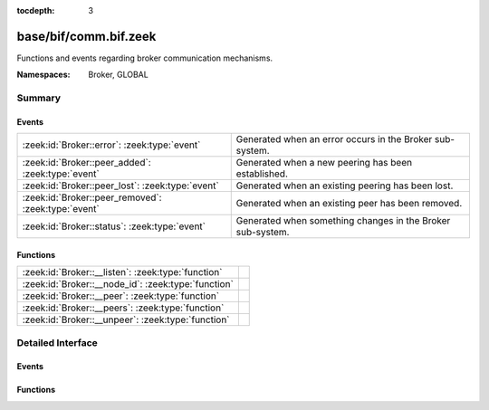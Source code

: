 :tocdepth: 3

base/bif/comm.bif.zeek
======================
.. zeek:namespace:: Broker
.. zeek:namespace:: GLOBAL

Functions and events regarding broker communication mechanisms.

:Namespaces: Broker, GLOBAL

Summary
~~~~~~~
Events
######
=================================================== ==========================================================
:zeek:id:`Broker::error`: :zeek:type:`event`        Generated when an error occurs in the Broker sub-system.
:zeek:id:`Broker::peer_added`: :zeek:type:`event`   Generated when a new peering has been established.
:zeek:id:`Broker::peer_lost`: :zeek:type:`event`    Generated when an existing peering has been lost.
:zeek:id:`Broker::peer_removed`: :zeek:type:`event` Generated when an existing peer has been removed.
:zeek:id:`Broker::status`: :zeek:type:`event`       Generated when something changes in the Broker sub-system.
=================================================== ==========================================================

Functions
#########
=================================================== =
:zeek:id:`Broker::__listen`: :zeek:type:`function`  
:zeek:id:`Broker::__node_id`: :zeek:type:`function` 
:zeek:id:`Broker::__peer`: :zeek:type:`function`    
:zeek:id:`Broker::__peers`: :zeek:type:`function`   
:zeek:id:`Broker::__unpeer`: :zeek:type:`function`  
=================================================== =


Detailed Interface
~~~~~~~~~~~~~~~~~~
Events
######
.. zeek:id:: Broker::error
   :source-code: base/frameworks/broker/log.zeek 71 84

   :Type: :zeek:type:`event` (code: :zeek:type:`Broker::ErrorCode`, msg: :zeek:type:`string`)

   Generated when an error occurs in the Broker sub-system.

.. zeek:id:: Broker::peer_added
   :source-code: base/bif/comm.bif.zeek 17 17

   :Type: :zeek:type:`event` (endpoint: :zeek:type:`Broker::EndpointInfo`, msg: :zeek:type:`string`)

   Generated when a new peering has been established.

.. zeek:id:: Broker::peer_lost
   :source-code: base/bif/comm.bif.zeek 25 25

   :Type: :zeek:type:`event` (endpoint: :zeek:type:`Broker::EndpointInfo`, msg: :zeek:type:`string`)

   Generated when an existing peering has been lost.

.. zeek:id:: Broker::peer_removed
   :source-code: base/frameworks/broker/log.zeek 61 64

   :Type: :zeek:type:`event` (endpoint: :zeek:type:`Broker::EndpointInfo`, msg: :zeek:type:`string`)

   Generated when an existing peer has been removed.

.. zeek:id:: Broker::status
   :source-code: base/bif/comm.bif.zeek 13 13

   :Type: :zeek:type:`event` (endpoint: :zeek:type:`Broker::EndpointInfo`, msg: :zeek:type:`string`)

   Generated when something changes in the Broker sub-system.

Functions
#########
.. zeek:id:: Broker::__listen
   :source-code: base/bif/comm.bif.zeek 69 69

   :Type: :zeek:type:`function` (a: :zeek:type:`string`, p: :zeek:type:`port`) : :zeek:type:`port`


.. zeek:id:: Broker::__node_id
   :source-code: base/bif/comm.bif.zeek 81 81

   :Type: :zeek:type:`function` () : :zeek:type:`string`


.. zeek:id:: Broker::__peer
   :source-code: base/bif/comm.bif.zeek 72 72

   :Type: :zeek:type:`function` (a: :zeek:type:`string`, p: :zeek:type:`port`, retry: :zeek:type:`interval`) : :zeek:type:`bool`


.. zeek:id:: Broker::__peers
   :source-code: base/bif/comm.bif.zeek 78 78

   :Type: :zeek:type:`function` () : :zeek:type:`Broker::PeerInfos`


.. zeek:id:: Broker::__unpeer
   :source-code: base/bif/comm.bif.zeek 75 75

   :Type: :zeek:type:`function` (a: :zeek:type:`string`, p: :zeek:type:`port`) : :zeek:type:`bool`



